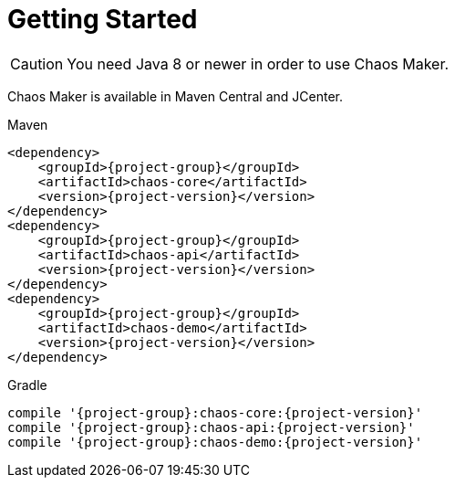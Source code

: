 [[getting_started]]
= Getting Started

CAUTION: You need Java 8 or newer in order to use Chaos Maker.

Chaos Maker is available in Maven Central and JCenter.

[subs="attributes",options="nowrap",title="Maven"]
----
&lt;dependency&gt;
    &lt;groupId&gt;{project-group}&lt;/groupId&gt;
    &lt;artifactId&gt;chaos-core&lt;/artifactId&gt;
    &lt;version&gt;{project-version}&lt;/version&gt;
&lt;/dependency&gt;
&lt;dependency&gt;
    &lt;groupId&gt;{project-group}&lt;/groupId&gt;
    &lt;artifactId&gt;chaos-api&lt;/artifactId&gt;
    &lt;version&gt;{project-version}&lt;/version&gt;
&lt;/dependency&gt;
&lt;dependency&gt;
    &lt;groupId&gt;{project-group}&lt;/groupId&gt;
    &lt;artifactId&gt;chaos-demo&lt;/artifactId&gt;
    &lt;version&gt;{project-version}&lt;/version&gt;
&lt;/dependency&gt;


----

[subs="attributes",options="nowrap",title="Gradle"]
----
compile '{project-group}:chaos-core:{project-version}'
compile '{project-group}:chaos-api:{project-version}'
compile '{project-group}:chaos-demo:{project-version}'


----
